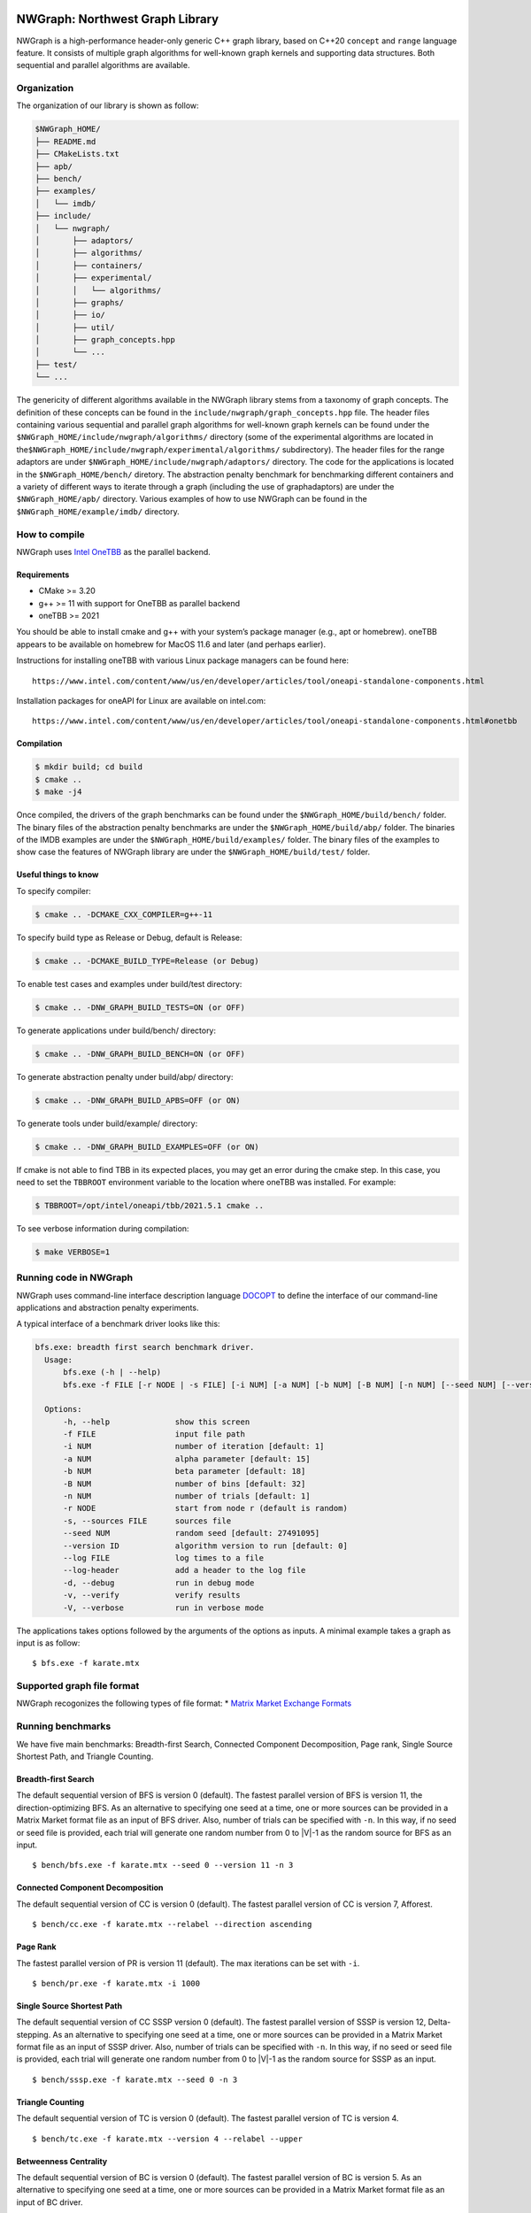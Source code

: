 |Build with gcc-11| |image1| |image2| |Codacy Badge|

NWGraph: Northwest Graph Library
================================

NWGraph is a high-performance header-only generic C++ graph library,
based on C++20 ``concept`` and ``range`` language feature. It consists
of multiple graph algorithms for well-known graph kernels and supporting
data structures. Both sequential and parallel algorithms are available.

Organization
------------

The organization of our library is shown as follow:

.. code:: text

   $NWGraph_HOME/
   ├── README.md
   ├── CMakeLists.txt
   ├── apb/
   ├── bench/
   ├── examples/
   │   └── imdb/
   ├── include/
   │   └── nwgraph/
   │       ├── adaptors/
   │       ├── algorithms/
   │       ├── containers/
   │       ├── experimental/
   │       │   └── algorithms/
   │       ├── graphs/
   │       ├── io/
   │       ├── util/
   │       ├── graph_concepts.hpp
   │       └── ...
   ├── test/
   └── ...

The genericity of different algorithms available in the NWGraph library
stems from a taxonomy of graph concepts. The definition of these
concepts can be found in the ``include/nwgraph/graph_concepts.hpp``
file. The header files containing various sequential and parallel graph
algorithms for well-known graph kernels can be found under the
``$NWGraph_HOME/include/nwgraph/algorithms/`` directory (some of the
experimental algorithms are located in
the\ ``$NWGraph_HOME/include/nwgraph/experimental/algorithms/``
subdirectory). The header files for the range adaptors are under
``$NWGraph_HOME/include/nwgraph/adaptors/`` directory. The code for the
applications is located in the ``$NWGraph_HOME/bench/`` diretory. The
abstraction penalty benchmark for benchmarking different containers and
a variety of different ways to iterate through a graph (including the
use of graphadaptors) are under the ``$NWGraph_HOME/apb/`` directory.
Various examples of how to use NWGraph can be found in the
``$NWGraph_HOME/example/imdb/`` directory.

How to compile
--------------

NWGraph uses `Intel OneTBB <https://github.com/oneapi-src/oneTBB>`__ as
the parallel backend.

Requirements
~~~~~~~~~~~~

-  CMake >= 3.20
-  g++ >= 11 with support for OneTBB as parallel backend
-  oneTBB >= 2021

You should be able to install cmake and g++ with your system’s package
manager (e.g., apt or homebrew). oneTBB appears to be available on
homebrew for MacOS 11.6 and later (and perhaps earlier).

Instructions for installing oneTBB with various Linux package managers
can be found here:

::

   https://www.intel.com/content/www/us/en/developer/articles/tool/oneapi-standalone-components.html

Installation packages for oneAPI for Linux are available on intel.com:

::

   https://www.intel.com/content/www/us/en/developer/articles/tool/oneapi-standalone-components.html#onetbb

Compilation
~~~~~~~~~~~

.. code:: bash

   $ mkdir build; cd build
   $ cmake ..
   $ make -j4

Once compiled, the drivers of the graph benchmarks can be found under
the ``$NWGraph_HOME/build/bench/`` folder. The binary files of the
abstraction penalty benchmarks are under the
``$NWGraph_HOME/build/abp/`` folder. The binaries of the IMDB examples
are under the ``$NWGraph_HOME/build/examples/`` folder. The binary files
of the examples to show case the features of NWGraph library are under
the ``$NWGraph_HOME/build/test/`` folder.

Useful things to know
~~~~~~~~~~~~~~~~~~~~~

To specify compiler:

.. code:: bash

   $ cmake .. -DCMAKE_CXX_COMPILER=g++-11

To specify build type as Release or Debug, default is Release:

.. code:: bash

   $ cmake .. -DCMAKE_BUILD_TYPE=Release (or Debug)

To enable test cases and examples under build/test directory:

.. code:: bash

   $ cmake .. -DNW_GRAPH_BUILD_TESTS=ON (or OFF)

To generate applications under build/bench/ directory:

.. code:: bash

   $ cmake .. -DNW_GRAPH_BUILD_BENCH=ON (or OFF)

To generate abstraction penalty under build/abp/ directory:

.. code:: bash

   $ cmake .. -DNW_GRAPH_BUILD_APBS=OFF (or ON)

To generate tools under build/example/ directory:

.. code:: bash

   $ cmake .. -DNW_GRAPH_BUILD_EXAMPLES=OFF (or ON)

If cmake is not able to find TBB in its expected places, you may get an
error during the cmake step. In this case, you need to set the
``TBBROOT`` environment variable to the location where oneTBB was
installed. For example:

.. code:: bash

   $ TBBROOT=/opt/intel/oneapi/tbb/2021.5.1 cmake .. 

To see verbose information during compilation:

.. code:: bash

   $ make VERBOSE=1

Running code in NWGraph
-----------------------

NWGraph uses command-line interface description language
`DOCOPT <http://docopt.org/>`__ to define the interface of our
command-line applications and abstraction penalty experiments.

A typical interface of a benchmark driver looks like this:

.. code:: bash

   bfs.exe: breadth first search benchmark driver.
     Usage:
         bfs.exe (-h | --help)
         bfs.exe -f FILE [-r NODE | -s FILE] [-i NUM] [-a NUM] [-b NUM] [-B NUM] [-n NUM] [--seed NUM] [--version ID...] [--log FILE] [--log-header] [-dvV] [THREADS]...

     Options:
         -h, --help              show this screen
         -f FILE                 input file path
         -i NUM                  number of iteration [default: 1]
         -a NUM                  alpha parameter [default: 15]
         -b NUM                  beta parameter [default: 18]
         -B NUM                  number of bins [default: 32]
         -n NUM                  number of trials [default: 1]
         -r NODE                 start from node r (default is random)
         -s, --sources FILE      sources file
         --seed NUM              random seed [default: 27491095]
         --version ID            algorithm version to run [default: 0]
         --log FILE              log times to a file
         --log-header            add a header to the log file
         -d, --debug             run in debug mode
         -v, --verify            verify results
         -V, --verbose           run in verbose mode

The applications takes options followed by the arguments of the options
as inputs. A minimal example takes a graph as input is as follow:

::

   $ bfs.exe -f karate.mtx

Supported graph file format
---------------------------

NWGraph recogonizes the following types of file format: \* `Matrix
Market Exchange
Formats <https://math.nist.gov/MatrixMarket/formats.html>`__

Running benchmarks
------------------

We have five main benchmarks: Breadth-first Search, Connected Component
Decomposition, Page rank, Single Source Shortest Path, and Triangle
Counting.

Breadth-first Search
~~~~~~~~~~~~~~~~~~~~

The default sequential version of BFS is version 0 (default). The
fastest parallel version of BFS is version 11, the direction-optimizing
BFS. As an alternative to specifying one seed at a time, one or more
sources can be provided in a Matrix Market format file as an input of
BFS driver. Also, number of trials can be specified with ``-n``. In this
way, if no seed or seed file is provided, each trial will generate one
random number from 0 to \|V|-1 as the random source for BFS as an input.

::

   $ bench/bfs.exe -f karate.mtx --seed 0 --version 11 -n 3

Connected Component Decomposition
~~~~~~~~~~~~~~~~~~~~~~~~~~~~~~~~~

The default sequential version of CC is version 0 (default). The fastest
parallel version of CC is version 7, Afforest.

::

   $ bench/cc.exe -f karate.mtx --relabel --direction ascending

Page Rank
~~~~~~~~~

The fastest parallel version of PR is version 11 (default). The max
iterations can be set with ``-i``.

::

   $ bench/pr.exe -f karate.mtx -i 1000

Single Source Shortest Path
~~~~~~~~~~~~~~~~~~~~~~~~~~~

The default sequential version of CC SSSP version 0 (default). The
fastest parallel version of SSSP is version 12, Delta-stepping. As an
alternative to specifying one seed at a time, one or more sources can be
provided in a Matrix Market format file as an input of SSSP driver.
Also, number of trials can be specified with ``-n``. In this way, if no
seed or seed file is provided, each trial will generate one random
number from 0 to \|V|-1 as the random source for SSSP as an input.

::

   $ bench/sssp.exe -f karate.mtx --seed 0 -n 3

Triangle Counting
~~~~~~~~~~~~~~~~~

The default sequential version of TC is version 0 (default). The fastest
parallel version of TC is version 4.

::

   $ bench/tc.exe -f karate.mtx --version 4 --relabel --upper

Betweenness Centrality
~~~~~~~~~~~~~~~~~~~~~~

The default sequential version of BC is version 0 (default). The fastest
parallel version of BC is version 5. As an alternative to specifying one
seed at a time, one or more sources can be provided in a Matrix Market
format file as an input of BC driver.

::

   $ bench/bc.exe -f karate.mtx --version 5 --seed 0

Other useful things
~~~~~~~~~~~~~~~~~~~

Note that the following features may or may be available to every
benchmark.

Relabel-by-degree
^^^^^^^^^^^^^^^^^

Relabel vertex by degree (also known as column/row permutation in
matrix-matrix multiplication) may speed up the performance of the graph
algorithm. It can improve the workload distribution and memory access
pattern of the algorithm itself. To enable relabel-by-degree and relabel
the degree of vertices in ascending order:

::

   $ bench/cc.exe -f karate.mtx --relabel --direction ascending

Upper Triangular Order
~~~~~~~~~~~~~~~~~~~~~~

In triangle counting, it allows to relabel the graph in upper/lower
triangular order. This will greatly improve the performance of the
algorithm. To enable relabel-by-degree and relabel the degree of
vertices in upper triangular order:

.. code:: bash

   $ bench/tc.exe -f karate.mtx --relabel --upper

Verifier
~~~~~~~~

We implement a verifier in each benchmark to verify the correctness of
the algorithms. To enable the verification of the algorithm:

.. code:: bash

   $ bench/cc.exe -f karate.mtx -v

or

.. code:: bash

   $ bench/cc.exe -f karate.mtx --verify

Multi-threading
~~~~~~~~~~~~~~~

Each algorithm/benchmark has both sequential version and parallel
version. When a parallel algorithm is selected, multi-threading is
enable by default. The number of threads is set to be the maximum
available core on the machine. To enable multi-threading with different
thread number, such as 128 threads:

.. code:: bash

   $ bench/cc.exe -f karate.mtx 128

Benchmarking with GAP Datasets
------------------------------

To obtain the performance results reported in the PVLDB paper for
NWGraph, “NWGraph: A Library of Generic Graph Algorithms and
DataStructures in C++20”, please follow the following steps.

-  Download the GAP datasets from `Suitesparse Matrix
   Collection <https://sparse.tamu.edu/GAP/>`__ in Matrix Market format
-  Run different graph benchmarks with the GAP datasets

Note that BFS and SSSP are run with 64 sources provided in a Matrix
Market file, and BC are run with 4 sources. For PR, the max iterations
has been set to 1000.

Benchmarking abstraction penalties
----------------------------------

What is abstraction penalty?
~~~~~~~~~~~~~~~~~~~~~~~~~~~~

There are two types of abstraction penalties here. Using a range-based
interface introduces a variety of different ways to iterate through a
graph (including the use of graph adaptors). While ranges and range
based for loops are useful programming abstractions, it is important to
consider any performance abstraction penalties associated with their
use. We benchmark these penalties to ensure they will not significantly
limit performance compared to a raw for loop implementation.

We also evaluated the abstraction penalty incurred for storing a graph
in different containers. In particular, we have selected
``struct_of_array``, ``vector_of_vector``, ``vector_of_list``,
``vector_of_forward_list`` containers.

Running abstraction penalty experiments
~~~~~~~~~~~~~~~~~~~~~~~~~~~~~~~~~~~~~~~

For example let us consider the sparse matrix-dense vector
multiplication (SpMV) kernel used in page rank, which multiplies the
adjacency matrix representation of a graph by a dense vector x and
stores the result in another vector y. To experimentally evaluate the
abstraction penalty of different ways to iterate through a graph:

.. code:: bash

   $ apb/spmv.exe -f karate.mtx

To experimentally evaluate the abstraction penalty of different
containers for storing a graph:

.. code:: bash

   $ apb/containers -f karate.mtx --format CSR --format VOV --format VOL --format VOF

.. |Build with gcc-11| image:: https://github.com/NWmath/NWgr/workflows/Build%20with%20gcc-11/badge.svg
.. |image1| image:: https://github.com/NWmath/NWgr/workflows/Build%20with%20gcc-11/badge.svg?branch=sc_release
.. |image2| image:: https://github.com/NWmath/NWgr/workflows/Build%20with%20gcc-11%20(Mac)/badge.svg?branch=sc_release
.. |Codacy Badge| image:: https://app.codacy.com/project/badge/Grade/0788903a1d134b47b351e6a346123875
   :target: https://www.codacy.com?utm_source=github.com&utm_medium=referral&utm_content=NWmath/NWgr&utm_campaign=Badge_Grade
